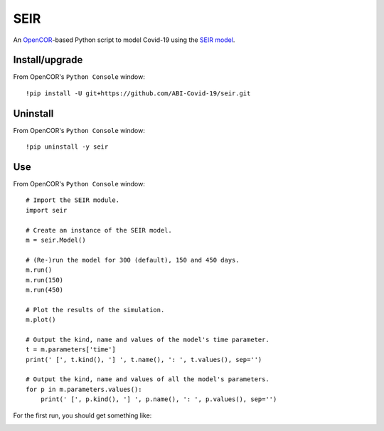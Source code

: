 SEIR
====

An `OpenCOR <https://opencor.ws/>`_-based Python script to model Covid-19 using the `SEIR model <https://cpb-ap-se2.wpmucdn.com/blogs.auckland.ac.nz/dist/d/75/files/2017/01/Covid19_SEIR_model.pdf>`_.

Install/upgrade
---------------

From OpenCOR's ``Python Console`` window::

 !pip install -U git+https://github.com/ABI-Covid-19/seir.git

Uninstall
---------

From OpenCOR's ``Python Console`` window::

 !pip uninstall -y seir

Use
---

From OpenCOR's ``Python Console`` window::

 # Import the SEIR module.
 import seir

 # Create an instance of the SEIR model.
 m = seir.Model()

 # (Re-)run the model for 300 (default), 150 and 450 days.
 m.run()
 m.run(150)
 m.run(450)

 # Plot the results of the simulation.
 m.plot()

 # Output the kind, name and values of the model's time parameter.
 t = m.parameters['time']
 print(' [', t.kind(), '] ', t.name(), ': ', t.values(), sep='')

 # Output the kind, name and values of all the model's parameters.
 for p in m.parameters.values():
     print(' [', p.kind(), '] ', p.name(), ': ', p.values(), sep='')

For the first run, you should get something like:

.. image:: res/screenshot.png

